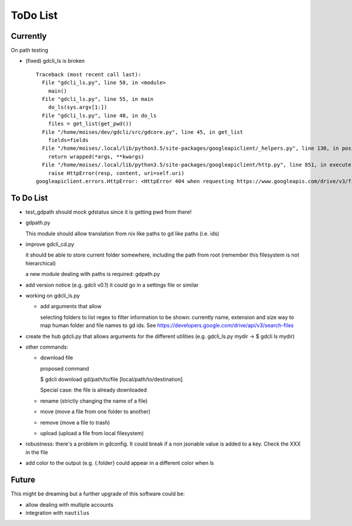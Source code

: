 #########
ToDo List
#########

Currently
=========

On path testing

- (fixed) gdcli_ls is broken

  ::

    Traceback (most recent call last):
      File "gdcli_ls.py", line 58, in <module>
        main()
      File "gdcli_ls.py", line 55, in main
        do_ls(sys.argv[1:])
      File "gdcli_ls.py", line 48, in do_ls
        files = get_list(get_pwd())
      File "/home/moises/dev/gdcli/src/gdcore.py", line 45, in get_list
        fields=fields
      File "/home/moises/.local/lib/python3.5/site-packages/googleapiclient/_helpers.py", line 130, in positional_wrapper
        return wrapped(*args, **kwargs)
      File "/home/moises/.local/lib/python3.5/site-packages/googleapiclient/http.py", line 851, in execute
        raise HttpError(resp, content, uri=self.uri)
    googleapiclient.errors.HttpError: <HttpError 404 when requesting https://www.googleapis.com/drive/v3/files?fields=files%28id%2Cname%2CmimeType%2Csize%2CfileExtension%29&q=%27%2F%27+in+parents+and+trashed%3Dfalse&alt=json returned "File not found: .">



To Do List
==========

- test_gdpath should mock gdstatus since it is getting pwd from there!

- gdpath.py

  This module should allow translation from nix like paths to gd like
  paths (i.e. ids)

- improve gdcli_cd.py

  it should be able to store current folder somewhere, including the path from
  root (remember this filesystem is not hierarchical)

  a new module dealing with paths is required: gdpath.py

- add version notice (e.g. gdcli v0.1) it could go in a settings file or
  similar

- working on gdcli_ls.py

  - add arguments that allow

    selecting folders to list
    regex to filter
    information to be shown: currently name, extension and size
    way to map human folder and file names to gd ids. See https://developers.google.com/drive/api/v3/search-files

- create the hub gdcli.py that allows arguments for the different utilities
  (e.g. gdcli_ls.py mydir -> $ gdcli ls mydir)


- other commands:

  - download file

    proposed command

    $ gdcli download gd/path/to/file [local/path/to/destination]

    Special case: the file is already downloaded

  - rename (strictly changing the name of a file)

  - move (move a file from one folder to another)

  - remove (move a file to trash)

  - upload (upload a file from local filesystem)

- robustness: there's a problem in gdconfig. It could break if a non
  jsonable value is added to a key. Check the XXX in the file

- add color to the output (e.g. {.folder} could appear in a different color when ls

Future
======

This might be dreaming but a further upgrade of this software could be:

- allow dealing with multiple accounts

- integration with ``nautilus``
